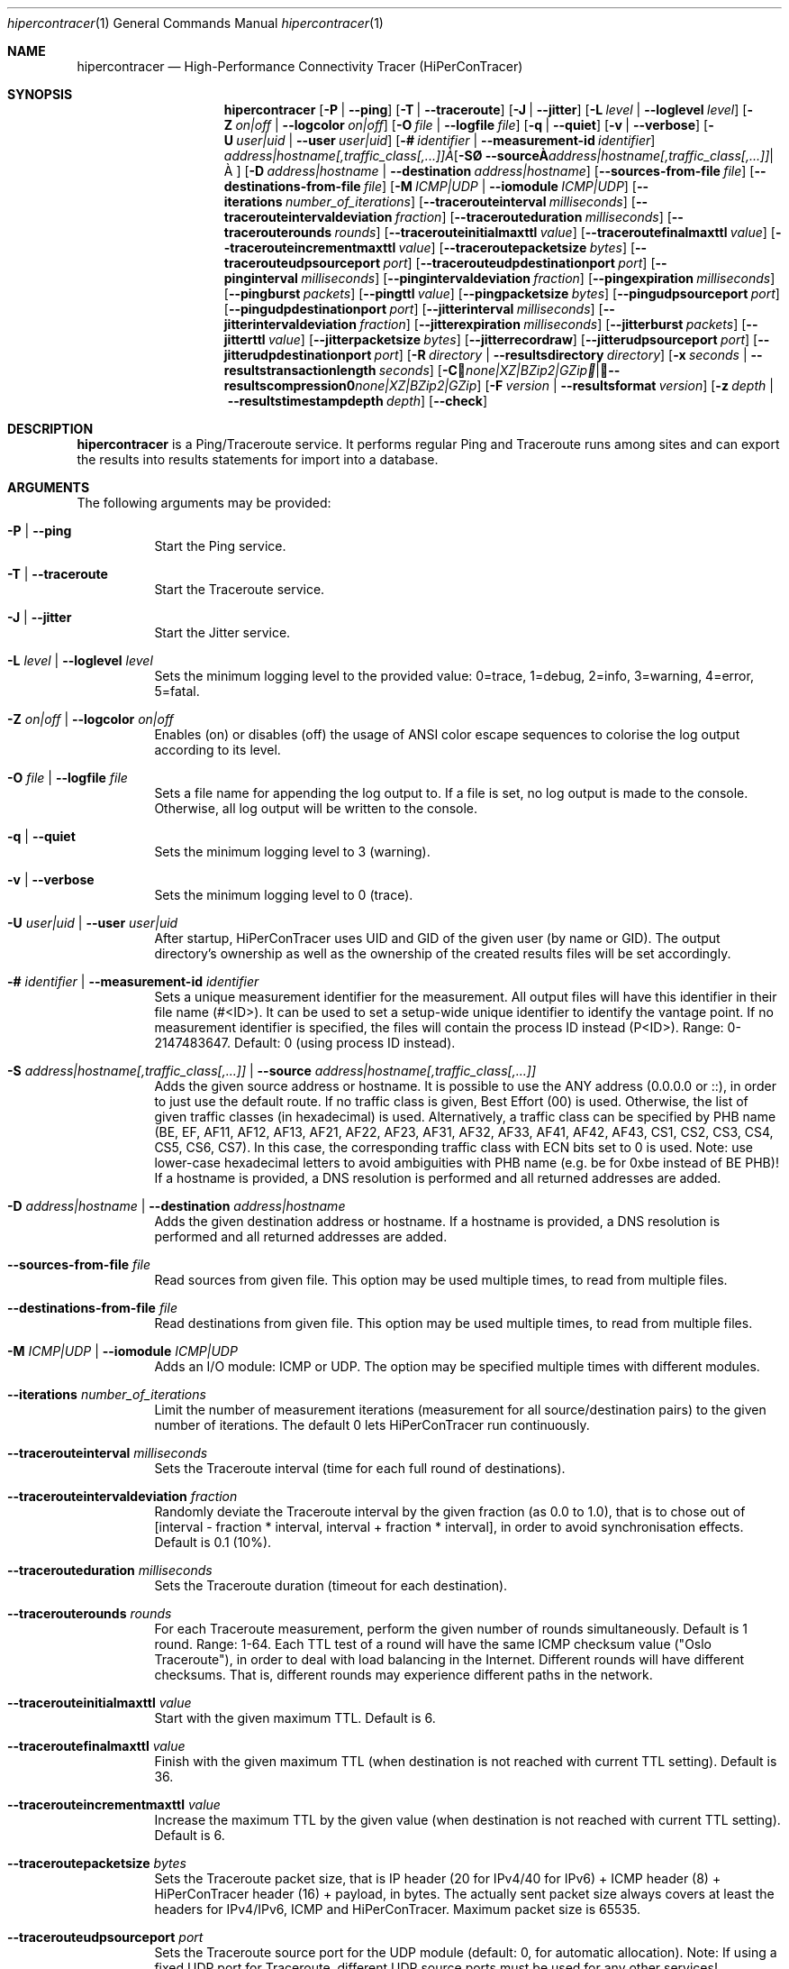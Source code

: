 .\" ========================================================================
.\"    _   _ _ ____            ____          _____
.\"   | | | (_)  _ \ ___ _ __ / ___|___  _ _|_   _| __ __ _  ___ ___ _ __
.\"   | |_| | | |_) / _ \ '__| |   / _ \| '_ \| || '__/ _` |/ __/ _ \ '__|
.\"   |  _  | |  __/  __/ |  | |__| (_) | | | | || | | (_| | (_|  __/ |
.\"   |_| |_|_|_|   \___|_|   \____\___/|_| |_|_||_|  \__,_|\___\___|_|
.\"
.\"      ---  High-Performance Connectivity Tracer (HiPerConTracer)  ---
.\"                https://www.nntb.no/~dreibh/hipercontracer/
.\" ========================================================================
.\"
.\" High-Performance Connectivity Tracer (HiPerConTracer)
.\" Copyright (C) 2015-2025 by Thomas Dreibholz
.\"
.\" This program is free software: you can redistribute it and/or modify
.\" it under the terms of the GNU General Public License as published by
.\" the Free Software Foundation, either version 3 of the License, or
.\" (at your option) any later version.
.\"
.\" This program is distributed in the hope that it will be useful,
.\" but WITHOUT ANY WARRANTY; without even the implied warranty of
.\" MERCHANTABILITY or FITNESS FOR A PARTICULAR PURPOSE.  See the
.\" GNU General Public License for more details.
.\"
.\" You should have received a copy of the GNU General Public License
.\" along with this program.  If not, see <http://www.gnu.org/licenses/>.
.\"
.\" Contact: dreibh@simula.no
.\"
.\" ###### Setup ############################################################
.Dd October 17, 2024
.Dt hipercontracer 1
.Os hipercontracer
.\" ###### Name #############################################################
.Sh NAME
.Nm hipercontracer
.Nd High-Performance Connectivity Tracer (HiPerConTracer)
.\" ###### Synopsis #########################################################
.Sh SYNOPSIS
.Nm hipercontracer
.Op Fl P | Fl Fl ping
.Op Fl T | Fl Fl traceroute
.Op Fl J | Fl Fl jitter
.Op Fl L Ar level | Fl Fl loglevel Ar level
.Op Fl Z Ar on|off | Fl Fl logcolor Ar on|off
.Op Fl O Ar file | Fl Fl logfile Ar file
.Op Fl q | Fl Fl quiet
.Op Fl v | Fl Fl verbose
.Op Fl U Ar user|uid | Fl Fl user Ar user|uid
.Op Fl # Ar identifier | Fl Fl measurement-id Ar identifier
.Op Fl S Ar address|hostname[,traffic_class[,...]] | Fl Fl source Ar address|hostname[,traffic_class[,...]]
.Op Fl D Ar address|hostname | Fl Fl destination Ar address|hostname
.Op Fl Fl sources-from-file Ar file
.Op Fl Fl destinations-from-file Ar file
.Op Fl M Ar ICMP|UDP | Fl Fl iomodule Ar ICMP|UDP
.Op Fl Fl iterations Ar number_of_iterations
.Op Fl Fl tracerouteinterval Ar milliseconds
.Op Fl Fl tracerouteintervaldeviation Ar fraction
.Op Fl Fl tracerouteduration Ar milliseconds
.Op Fl Fl tracerouterounds Ar rounds
.Op Fl Fl tracerouteinitialmaxttl Ar value
.Op Fl Fl traceroutefinalmaxttl Ar value
.Op Fl Fl tracerouteincrementmaxttl Ar value
.Op Fl Fl traceroutepacketsize Ar bytes
.Op Fl Fl tracerouteudpsourceport Ar port
.Op Fl Fl tracerouteudpdestinationport Ar port
.Op Fl Fl pinginterval Ar milliseconds
.Op Fl Fl pingintervaldeviation Ar fraction
.Op Fl Fl pingexpiration Ar milliseconds
.Op Fl Fl pingburst Ar packets
.Op Fl Fl pingttl Ar value
.Op Fl Fl pingpacketsize Ar bytes
.Op Fl Fl pingudpsourceport Ar port
.Op Fl Fl pingudpdestinationport Ar port
.Op Fl Fl jitterinterval Ar milliseconds
.Op Fl Fl jitterintervaldeviation Ar fraction
.Op Fl Fl jitterexpiration Ar milliseconds
.Op Fl Fl jitterburst Ar packets
.Op Fl Fl jitterttl Ar value
.Op Fl Fl jitterpacketsize Ar bytes
.Op Fl Fl jitterrecordraw
.Op Fl Fl jitterudpsourceport Ar port
.Op Fl Fl jitterudpdestinationport Ar port
.Op Fl R Ar directory | Fl Fl resultsdirectory Ar directory
.Op Fl x Ar seconds | Fl Fl resultstransactionlength Ar seconds
.Op Fl C Ar none|XZ|BZip2|GZip | Fl Fl resultscompression Ar none|XZ|BZip2|GZip
.Op Fl F Ar version | Fl Fl resultsformat Ar version
.Op Fl z Ar depth | Fl Fl resultstimestampdepth Ar depth
.Op Fl Fl check
.\" ###### Description ######################################################
.Sh DESCRIPTION
.Nm hipercontracer
is a Ping/Traceroute service. It performs regular Ping and Traceroute runs
among sites and can export the results into results statements for import into
a database.
.Pp
.\" ###### Arguments ########################################################
.Sh ARGUMENTS
The following arguments may be provided:
.Bl -tag -width indent
.It Fl P | Fl Fl ping
Start the Ping service.
.It Fl T | Fl Fl traceroute
Start the Traceroute service.
.It Fl J | Fl Fl jitter
Start the Jitter service.
.It Fl L Ar level | Fl Fl loglevel Ar level
Sets the minimum logging level to the provided value: 0=trace, 1=debug, 2=info, 3=warning, 4=error, 5=fatal.
.It Fl Z Ar on|off | Fl Fl logcolor Ar on|off
Enables (on) or disables (off) the usage of ANSI color escape sequences to colorise the log output according to its level.
.It Fl O Ar file | Fl Fl logfile Ar file
Sets a file name for appending the log output to. If a file is set, no log output is made to the console.
Otherwise, all log output will be written to the console.
.It Fl q | Fl Fl quiet
Sets the minimum logging level to 3 (warning).
.It Fl v | Fl Fl verbose
Sets the minimum logging level to 0 (trace).
.It Fl U Ar user|uid | Fl Fl user Ar user|uid
After startup, HiPerConTracer uses UID and GID of the given user (by name or GID).
The output directory's ownership as well as the ownership of the created results
files will be set accordingly.
.It Fl # Ar identifier | Fl Fl measurement-id Ar identifier
Sets a unique measurement identifier for the measurement. All output files will have this identifier in their file name (#<ID>).
It can be used to set a setup-wide unique identifier to identify the vantage point. If no measurement identifier is specified,
the files will contain the process ID instead (P<ID>). Range: 0-2147483647.
Default: 0 (using process ID instead).
.It Fl S Ar address|hostname[,traffic_class[,...]] | Fl Fl source Ar address|hostname[,traffic_class[,...]]
Adds the given source address or hostname. It is possible to use the ANY address (0.0.0.0 or ::), in order to just use the default route.
If no traffic class is given, Best Effort (00) is used. Otherwise, the list of given traffic classes (in hexadecimal) is used. Alternatively, a traffic class can be specified by PHB name (BE, EF, AF11, AF12, AF13, AF21, AF22, AF23, AF31, AF32, AF33, AF41, AF42, AF43, CS1, CS2, CS3, CS4, CS5, CS6, CS7). In this case, the corresponding traffic class with ECN bits set to 0 is used.
Note: use lower-case hexadecimal letters to avoid ambiguities with PHB name (e.g. be for 0xbe instead of BE PHB)!
If a hostname is provided, a DNS resolution is performed and all returned addresses are added.
.It Fl D Ar address|hostname | Fl Fl destination Ar address|hostname
Adds the given destination address or hostname.
If a hostname is provided, a DNS resolution is performed and all returned addresses are added.
.It Fl Fl sources-from-file Ar file
Read sources from given file. This option may be used multiple times, to read from multiple files.
.It Fl Fl destinations-from-file Ar file
Read destinations from given file. This option may be used multiple times, to read from multiple files.
.It Fl M Ar ICMP|UDP | Fl Fl iomodule Ar ICMP|UDP
Adds an I/O module: ICMP or UDP. The option may be specified multiple times with different modules.
.It Fl Fl iterations Ar number_of_iterations
Limit the number of measurement iterations (measurement for all source/destination
pairs) to the given number of iterations. The default 0 lets HiPerConTracer run
continuously.
.It Fl Fl tracerouteinterval Ar milliseconds
Sets the Traceroute interval (time for each full round of destinations).
.It Fl Fl tracerouteintervaldeviation Ar fraction
Randomly deviate the Traceroute interval by the given fraction (as 0.0 to 1.0), that is to chose out of [interval - fraction * interval, interval + fraction * interval], in order to avoid synchronisation effects.
Default is 0.1 (10%).
.It Fl Fl tracerouteduration Ar milliseconds
Sets the Traceroute duration (timeout for each destination).
.It Fl Fl tracerouterounds Ar rounds
For each Traceroute measurement, perform the given number of rounds simultaneously.
Default is 1 round. Range: 1-64.
Each TTL test of a round will have the same ICMP checksum value ("Oslo Traceroute"),
in order to deal with load balancing in the Internet.
Different rounds will have different checksums. That is, different rounds may
experience different paths in the network.
.It Fl Fl tracerouteinitialmaxttl Ar value
Start with the given maximum TTL.
Default is 6.
.It Fl Fl traceroutefinalmaxttl Ar value
Finish with the given maximum TTL (when destination is not reached with current TTL setting).
Default is 36.
.It Fl Fl tracerouteincrementmaxttl Ar value
Increase the maximum TTL by the given value (when destination is not reached with current TTL setting).
Default is 6.
.It Fl Fl traceroutepacketsize Ar bytes
Sets the Traceroute packet size, that is IP header (20 for IPv4/40 for IPv6) + ICMP header (8) + HiPerConTracer header (16) + payload, in bytes.
The actually sent packet size always covers at least the headers for IPv4/IPv6, ICMP and HiPerConTracer. Maximum packet size is 65535.
.It Fl Fl tracerouteudpsourceport Ar port
Sets the Traceroute source port for the UDP module (default: 0, for automatic allocation). Note: If using a fixed UDP port for Traceroute, different UDP source ports must be used for any other services!
.It Fl Fl tracerouteudpdestinationport Ar port
Sets the Traceroute destination port for the UDP module (default: 7, for Echo).
.It Fl Fl pinginterval Ar milliseconds
Sets the Ping interval (time for each full round of destinations).
Default is 5000 ms.
.It Fl Fl pingintervaldeviation Ar fraction
Randomly deviate the Ping interval by the given fraction (as 0.0 to 1.0), that is to chose out of [interval - fraction * interval, interval + fraction * interval], in order to avoid synchronisation effects.
Default is 0.1 (10%).
.It Fl Fl pingexpiration Ar milliseconds
Sets the Ping duration (timeout for each destination).
Default is 10000 ms.
.It Fl Fl pingburst Ar packets
For each Ping measurement, send a burst of the given number of packets.
Default is 1 packet. Range: 1-1024.
.It Fl Fl pingttl Ar value
Sets the Ping TTL value.
Default is 64. Range: 1-255.
.It Fl Fl pingpacketsize Ar bytes
Sets the Jitter packet size, that is IP header (20 for IPv4/40 for IPv6) + ICMP header (8)/UDP header (8) + HiPerConTracer header (16) + payload, in bytes.
The actually sent packet size always covers at least the headers for IPv4/IPv6, transport protocol and HiPerConTracer. Default is 0 (use minimum possible value). Range: 0-65535.
.It Fl Fl pingudpsourceport Ar port
Sets the Ping source port for the UDP module (default: 0, for automatic allocation). Note: If using a fixed UDP port for Ping, different UDP source ports must be used for any other services!
.It Fl Fl pingudpdestinationport Ar port
Sets the Ping destination port for the UDP module (default: 7, for Echo).
.It Fl Fl jitterinterval Ar milliseconds
Sets the Jitter interval (time for each full round of destinations).
Default is 5000 ms.
.It Fl Fl jitterintervaldeviation Ar fraction
Randomly deviate the Jitter interval by the given fraction (as 0.0 to 1.0), that is to chose out of [interval - fraction * interval, interval + fraction * interval], in order to avoid synchronisation effects.
Default is 0.1 (10%).
.It Fl Fl jitterexpiration Ar milliseconds
Sets the Jitter duration (timeout for each destination).
Default is 10000 ms.
.It Fl Fl jitterburst Ar packets
For each Jitter measurement, send a burst of the given number of packets.
Default is 16 packets. Range: 2-1024.
.It Fl Fl jitterttl Ar value
Sets the Jitter TTL value.
Default is 64. Range: 1-255.
.It Fl Fl jitterpacketsize bytes
Sets the Jitter packet size, that is IP header (20 for IPv4/40 for IPv6) + ICMP header (8)/UDP header (8) + HiPerConTracer header (16) + payload, in bytes.
The actually sent packet size always covers at least the headers for IPv4/IPv6, transport protocol and HiPerConTracer.
Default is 128 bytes. Range: 0-65535.
.It Fl Fl jitterudpsourceport Ar port
Sets the Jitter source port for the UDP module (default: 0, for automatic allocation). Note: If using a fixed UDP port for Jitter, different UDP source ports must be used for any other services!
.It Fl Fl jitterudpdestinationport Ar port
Sets the Jitter destination port for the UDP module (default: 7, for Echo).
.It Fl Fl jitterrecordraw
Also record raw Ping results used for jitter computation.
.It Fl R Ar directory | Fl Fl resultsdirectory Ar directory
Sets the results files directory. The results will be stored there. If not specified, to results will be stored.
.It Fl l Ar seconds | Fl Fl resultstransactionlength Ar seconds
After a given number of seconds, begin a new results file.
.It Fl C Ar none|XZ|BZip2|GZip | Fl Fl resultscompression Ar none|XZ|BZip2|GZip
Sets the compression for the output files.
Default: XZ.
.It Fl F Ar version | Fl Fl resultsformat Ar version
Sets the results file format version.
Default: 2 (current version). Range (currently): 1-2.
Note: A future version of HiPerConTracer may increase this default setting!
.It Fl z Ar depth | Fl Fl resultstimestampdepth Ar depth
Create a timestamp-based directory hierarchy for the results, of given depth (default: 0).
0 = none, 1 = year, 2 = year/month, 3 = year/month/day, 4 = year/month/day/hour:00, 5 = year/month/day/hour:00/hour:minute.
.It Fl Fl check
Print build environment information for debugging.
.El
.\" ###### Output format ####################################################
.Sh OUTPUT FORMAT
The output file is a text file (possibly compressed).
The format is as follows, depending on the measurement type:
.Bl -tag -width indent
.\" ====== Format identifier ================================================
.It Format identifier in first line
.Bl -tag -width indent
.It #? HPCT format version programID
.Bl -tag -width indent
.It * format: Format of the output data (Ping, Traceroute, etc.).
.It * version: Version of the output data (decimal).
.It * programID: Identifier for the program generating the output (e.g. HiPerConTracer/2.0.0).
.El
.El
.\" ====== Ping, version 2 ==================================================
.It Ping (version 2, current)
Each Ping entry consists of a #P<m> line, with m=i for ICMP and m=u for UDP (according to underlying I/O module).
.Bl -tag -width indent
.It #P<m> measurementID sourceIP destinationIP timestamp burstseq traffic_class packetsize response_size checksum sourcePort destinationPort status timesource delay_app_send delay_queuing delay_app_receive rtt_app rtt_sw rtt_hw
.Bl -tag -width indent
.It * measurementID: Measurement identifier.
.It * sourceIP: Source IP address.
.It * destinationIP: Destination IP address.
.It * timestamp: Timestamp (nanoseconds since the UTC epoch, hexadecimal).
.It * burstseq: Sequence number within a burst (decimal), numbered from 0.
.It * traffic_class: The IP Traffic Class/Type of Service value of the sent packets (hexadecimal).
.It * packet_size: The sent packet size (decimal, in bytes) including IPv4/IPv6 header, transport header and HiPerConTracer header.
.It * response_size: The response packet size (decimal, in bytes) including IPv4/IPv6 header, transport header and HiPerConTracer header.
.It * checksum: The checksum of the ICMP Echo Request packets (hexadecimal); 0x0000 for other protocols, 0xffff for unknown.
.It * sourcePort: Source port, 0 for ICMP (decimal).
.It * destinationPort: Destination port, 0 for ICMP (decimal).
.It * status: Status code (decimal):
.Bl -tag -width indent
.It - 1 = ICMP response: Time Exceeded
.It - 100 = ICMP response: Unreachable scope
.It - 101 = ICMP response: Unreachable network
.It - 102 = ICMP response: Unreachable host
.It - 103 = ICMP response: Unreachable protocol
.It - 104 = ICMP response: Unreachable port
.It - 105 = ICMP response: Unreachable, prohibited (firewall)
.It - 110 = ICMP response: Unreachable, unknown reason
.It - 200 = Timeout (no response from a router)
.It - 210 = sendto() call failed (generic error)
.It - 211 = sendto() error: tried to send to broadcast address (EACCES)
.It - 212 = sendto() error: network unreachable (ENETUNREACH)
.It - 213 = sendto() error: host unreachable (EHOSTUNREACH)
.It - 214 = sendto() error: address not available (EADDRNOTAVAIL)
.It - 215 = sendto() error: invalid message size (EMSGSIZE)
.It - 216 = sendto() error: not enough buffer space (ENOBUFS)
.It - 255 = Success (destination has responded)
.El
Status values from 100 to 199 denote unreachability, as reported by ICMP error from a router. The rtt_* fields contain the response time of the corresponding router.
Status values from 200 to 254 have the destination IP in their destinationIP field. However, there was no response from a router, so the rtt_* fields will be the configured timeout value (on timeout) or send trial time (on send errors)!
.It * timesource: Source of the timing information (hexadecimal) as: AAQQSSHH
.Bl -tag -width indent
.It AA: Application
.It QQ: Queuing (queuing packet until sending it by driver, in software)
.It SS: Software (sending request by driver until receiving response by driver, in software; decimal, in nanoseconds; -1 if not available)
.It HW: Hardware (sending request by NIC until receiving response by NIC, in hardware; decimal, in nanoseconds; -1 if not available)
.El
Each byte AA, QQ, SS, HH provides the receive time source (upper nibble) and send time source (lower nibble):
.Bl -tag -width indent
.It 0x0: Not available
.It 0x1: System clock
.It 0x2: SO_TIMESTAMPING socket option, microseconds granularity
.It 0x3: SO_TIMESTAMPINGNS socket option (or SO_TIMESTAMPING+SO_TS_CLOCK), nanoseconds granularity
.It 0x4: SIOCGSTAMP ioctl, microseconds granularity
.It 0x5: SIOCGSTAMPNS ioctl, nanoseconds granularity
.It 0x6: SO_TIMESTAMPING socket option, in software, nanoseconds granularity
.It 0xa: SO_TIMESTAMPING socket option, in hardware, nanoseconds granularity
.El
.It * delay_app_send: The measured application send delay (nanoseconds, decimal; -1 if not available).
.It * delay_queuing: The measured kernel software queuing delay (nanoseconds, decimal; -1 if not available).
.It * delay_app_receive: The measured application receive delay (nanoseconds, decimal; -1 if not available).
.It * rtt_app: The measured application RTT (nanoseconds, decimal).
.It * rtt_sw: The measured kernel software RTT (nanoseconds, decimal; -1 if not available).
.It * rtt_hw: The measured kernel hardware RTT (nanoseconds, decimal; -1 if not available).
.El
.El
.\" ====== Ping, version 1 ==================================================
.It Ping (version 1, SUPERSEDED!)
Each Ping entry consists of a #P line.
.Bl -tag -width indent
.It #P sourceIP destinationIP timestamp checksum status rtt traffic_class timesource
.Bl -tag -width indent
.It * sourceIP: Source IP address.
.It * destinationIP: Destination IP address.
.It * timestamp: Timestamp (microseconds since the UTC epoch, hexadecimal).
.It * checksum: The checksum of the ICMP Echo Request packets (hexadecimal).
.It * status: Status code (decimal)
.It * rtt: The measured RTT (microseconds, decimal).
.It * traffic_class: The outgoing IP Traffic Class/Type of Service value of the sent packets (hexadecimal).
This entry has been added with HiPerConTracer 1.4.0!
.It * packet_size: The sent packet size (decimal, in bytes) including IPv4/IPv6 header, transport header and HiPerConTracer header.
This entry has been added with HiPerConTracer 1.6.0!
.It * timesource: Source of the timing information (hexadecimal) as: AA (same as for Ping, see above).
This entry has been added with HiPerConTracer 2.0.0!
.El
.El
.\" ====== Traceroute, version 2 ============================================
.It Traceroute (version 2, current)
Each Traceroute entry begins with a #Tm line, with m=i for ICMP and m=u for UDP (according to underlying I/O module).
This is followed with one TAB-started line per each hop.
.Bl -tag -width indent
.It #T<m> measurementID sourceIP destinationIP timestamp round totalHops traffic_class packet_size checksum sourcePort destinationPort statusFlags pathHash
.Bl -tag -width indent
.It * measurementID: Measurement identifier.
.It * sourceIP: Source IP address.
.It * destinationIP: Destination IP address.
.It * timestamp: Timestamp (nanoseconds since the UTC epoch, hexadecimal) of the current run.
Note: This timestamp is only an identifier for the Traceroute run. All Traceroute rounds of the same run use the same timestamp here!
The actual send timestamp of the request to each hop can be found in sendTimeStamp of the corresponding hop!
.It * round: Round number (decimal).
.It * totalHops: Total hops (decimal).
.It * traffic_class: The IP Traffic Class/Type of Service value of the sent packets (hexadecimal).
.It * packet_size: The sent packet size (decimal, in bytes) including IPv4/IPv6 header, transport header and HiPerConTracer header.
.It * checksum: The checksum of the ICMP Echo Request packets (hexadecimal); 0x0000 for other protocols, 0xffff for unknown.
.It * sourcePort: Source port, 0 for ICMP (decimal).
.It * destinationPort: Destination port, 0 for ICMP (decimal).
.It * statusFlags: Status flags (hexadecimal):
See the status code for Ping above for the lower 8 bits. Additionally:
.Bl -tag -width indent
.It - 0x100 = Route with * (at least one router did not respond)
.It - 0x200 = Destination has responded
.El
.It * pathHash: Hash of the path (hexadecimal).
.El
.It (TAB) sendTimeStamp hopNumber response_size status timesource delay_queuing delay_app_receive rtt_app rtt_app rtt_sw rtt_hw hopIP
.Bl -tag -width indent
.It * sendTimeStamp: Timestamp (nanoseconds since the UTC epoch, hexadecimal) for the request to this hop.
.It * hopNumber: Number of the hop.
.It * response_size: The response packet size (decimal, in bytes) including IPv4/IPv6 header, transport header and HiPerConTracer header.
.It * status: Status code (decimal; the values are the same as for Ping, see above).
.It * timesource: Source of the timing information (hexadecimal; the values are the same as for Ping, see above)
.It * delay_app_send: The measured application send delay (nanoseconds, decimal; -1 if not available).
.It * delay_queuing: The measured kernel software queuing delay (nanoseconds, decimal; -1 if not available).
.It * delay_app_receive: The measured application receive delay (nanoseconds, decimal; -1 if not available).
.It * rtt_app: The measured application RTT (nanoseconds, decimal).
.It * rtt_sw: The measured kernel software RTT (nanoseconds, decimal; -1 if not available).
.It * rtt_hw: The measured kernel hardware RTT (nanoseconds, decimal; -1 if not available).
.It * hopIP: Hop IP address.
.El
.El
.\" ====== Traceroute, version 1 ============================================
.It Traceroute (version 1, SUPERSEDED!)
Each Traceroute entry begins with a #T line.
This is followed with one TAB-started line per each hop.
.Bl -tag -width indent
.It #T sourceIP destinationIP timestamp round checksum totalHops statusFlags pathHash traffic_class packet_size
.Bl -tag -width indent
.It * sourceIP: Source IP address.
.It * destinationIP: Destination IP address.
.It * timestamp: Timestamp (microseconds since the UTC epoch, hexadecimal) of the current run.
Note: This timestamp is only an identifier for the Traceroute run. All Traceroute rounds of the same run use the same timestamp here!
.It * round: Round number.
.It * checksum: The checksum of the ICMP Echo Request packets (hexadecimal).
.It * totalHops: Total hops.
.It * statusFlags: Status flags (hexadecimal).
.It * pathHash: Hash of the path (hexadecimal).
.It * traffic_class: The IP Traffic Class/Type of Service value of the sent packets (hexadecimal).
This entry has been added with HiPerConTracer 1.4.0!
.It * packet_size: The sent packet size (decimal, in bytes) including IPv4/IPv6 header, transport header and HiPerConTracer header.
This entry has been added with HiPerConTracer 1.6.0!
.El
.It (TAB) hopNumber status rtt hopIP timesource
.Bl -tag -width indent
.It * hopNumber: Number of the hop.
.It * status: Status code (in hexadecimal here(!); the values are the same as for Ping, see above).
.It * rtt: The measured RTT (microseconds, decimal).
.It * hopIP: Hop IP address.
.It * timesource: Source of the timing information (hexadecimal) as: AA (same as for Ping, see above).
This entry has been added with HiPerConTracer 2.0.0!
.El
.El
.\" ====== Jitter, version 2 ================================================
.It Jitter (version 2, current; there is no version 1)
Each Jitter entry consists of a #J<m> line, with m=i for ICMP and m=u for UDP (according to underlying I/O module).
.Bl -tag -width indent
.It #J<m> measurementID sourceIP destinationIP timestamp round traffic_class packetsize checksum sourcePort destinationPort status timesource jitter_type
packets_app_send jitter_app_send meandelay_app_send
packets_queuing jitter_queuing meandelay_queuing
packets_app_receive jitter_app_receive meandelay_app_receive
packets_app jitter_app meanrtt_app
packets_sw jitter_sw meanrtt_sw
packets_hw jitter_hw meanrtt_hw
.Bl -tag -width indent
.It * measurementID: Measurement identifier.
.It * sourceIP: Source IP address.
.It * destinationIP: Destination IP address.
.It * timestamp: Timestamp (nanoseconds since the UTC epoch, hexadecimal).
.It * round: Round number (decimal).
.It * traffic_class: The IP Traffic Class/Type of Service value of the sent packets (hexadecimal).
.It * packet_size: The sent packet size (decimal, in bytes) including IPv4/IPv6 header, transport header and HiPerConTracer header.
.It * checksum: The checksum of the ICMP Echo Request packets (hexadecimal); 0x0000 for other protocols, 0xffff for unknown.
.It * sourcePort: Source port, 0 for ICMP (decimal).
.It * destinationPort: Destination port, 0 for ICMP (decimal).
.It * status: Status code (decimal):
.It * timesource: Source of the timing information (hexadecimal) as: AAQQSSHH (same as for Ping, see above).
.It * jitter_type: 0 for calculation as in RFC 3550, Appendix A.8 (decimal).
.It * packets_app_send: Number of packets for application send jitter/mean RTT computation.
.It * meandelay_app_send: Mean application send (nanoseconds, decimal; -1 if not available).
.It * jitter_app_send: Jitter of application send.
.It * packets_queuing: Number of packets for queuing jitter/mean RTT computation
.It * meandelay_queuing: Mean queuing (nanoseconds, decimal; -1 if not available).
.It * jitter_queuing: Jitter of queuing.
.It * packets_app_receive: Number of packets for application receive jitter/mean RTT computation.
.It * meandelay_app_receive: Mean application receive (nanoseconds, decimal; -1 if not available).
.It * jitter_app_receive: Jitter of application receive.
.It * packets_app: Number of packets for application RTT jitter/mean RTT computation.
.It * meanrtt_app: Mean application RTT (nanoseconds, decimal).
.It * jitter_app: Jitter of application RTT.
.It * packets_sw: Number of packets for kernel software RTT jitter/mean RTT computation.
.It * meanrtt_sw: Mean kernel software RTT (nanoseconds, decimal; -1 if not available).
.It * jitter_sw: Jitter of kernel software RTT.
.It * packets_hw: Number of packets for kernel hardware RTT jitter/mean RTT computation.
.It * meanrtt_hw: Mean kernel hardware RTT (nanoseconds, decimal; -1 if not available).
.It * jitter_hw: Jitter of kernel hardware RTT.
.El
If recording of raw Ping results is enabled (\-\-jitterrecordraw), a Jitter entry is followed by the underlying Ping measurement entries (see Ping version 2 format above).
.El
.El
.\" ###### Examples #########################################################
.Sh EXAMPLES
.Bl -tag -width indent
.It hipercontracer \-S 10.1.1.51 \-D 10.1.1.6 \-D 10.1.1.7 \-D 10.1.1.8 \-T \-\-tracerouteinterval 10000 \-\-tracerouteduration 1000 \-v
.It hipercontracer \-\-source 10.1.1.51 \-\-destination 10.1.1.6 \-\-destination 10.1.1.7 \-\-destination 10.1.1.8 \-\-traceroute \-\-tracerouteinterval 10000 \-\-tracerouteduration 1000
.It hipercontracer \-\-source 172.16.0.127 \-\-destination 8.8.8.8 \-\-destination 193.99.144.80 \-\-destination 132.252.181.87 \-\-destination 10.254.254.254 \-\-destination 91.189.93.5 \-\-destination 128.112.139.90 \-\-destination 4.31.198.44 \-\-destination 136.186.1.10 \-\-destination 101.4.112.170 \-\-destination 77.36.144.2 \-\-source 2a02:270:2014:40:92e2:baff:fe48:bde1 \-\-destination 2400:cb00:2048:1::6814:155 \-\-destination 2a02:2e0:3fe:1001:7777:772e:2:85 \-\-destination 2a00:1450:400f:805::2004 \-\-traceroute \-\-ping \-\-tracerouteduration 1000 \-\-tracerouteinitialmaxttl 4 \-\-traceroutefinalmaxttl 32 \-\-tracerouteincrementmaxttl 4 \-\-pinginterval 1000 \-\-pingexpiration 7500 \-\-pingttl 56 \-\-resultsdirectory results \-\-resultstimestampdepth 3
.It hipercontracer \-\-source=0.0.0.0,00,AF11 \-\-source=::,BE,EF,AF11 \-\-destination=8.8.8.8 \-\-destination=2606:4700:10::6814:155 \-\-ping \-\-traceroute \-\-tracerouteduration=1000 \-\-tracerouteinitialmaxttl=4 \-\-traceroutefinalmaxttl=32 \-\-tracerouteincrementmaxttl=4 \-\-pinginterval=1000 \-\-pingexpiration=7500 \-\-pingttl=56 \-\-resultsdirectory=/storage/hpct-results \-\-resultstransactionlength=20 \-\-resultstimestampdepth=4 \-\-quiet
.It hipercontracer \-\-user=hipercontracer \-\-source=10.1.1.51 \-\-destination=10.1.1.6 \-\-destination=10.1.1.7 \-\-destination=10.1.1.8 \-\-traceroute \-\-tracerouteinterval=10000 \-\-tracerouteduration=1000
.It hipercontracer \-\-user=hipercontracer \-\-source=0.0.0.0 \-\-destination=8.8.8.8 \-M ICMP \-\-ping \-\-verbose
.It hipercontracer \-\-user=hipercontracer \-\-source=0.0.0.0 \-\-source=::\-\-destination=www.ietf.org \-\-iomodule ICMP \-\-ping \-\-verbose
.It hipercontracer \-\-user=hipercontracer \-\-source=10.193.4.64 \-\-destination 1.2.3.4 \-\-iomodule ICMP \-\-iomodule UDP \-\-ping \-\-traceroute
.El
.\" ###### Authors ##########################################################
.Sh AUTHORS
Thomas Dreibholz
.br
https://www.nntb.no/~dreibh/hipercontracer
.br
mailto://dreibh@simula.no
.br

